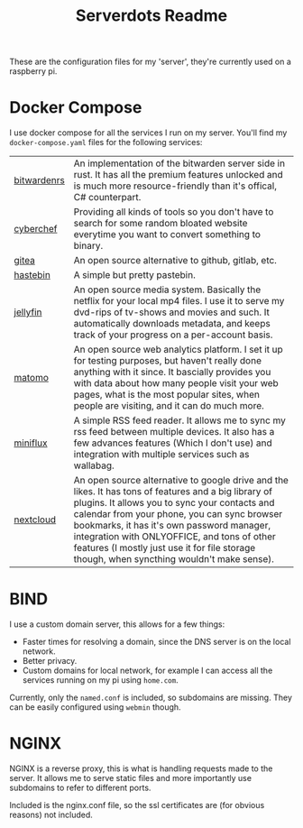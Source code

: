#+TITLE: Serverdots Readme

These are the configuration files for my 'server', they're currently used on a raspberry pi.

* Docker Compose
I use docker compose for all the services I run on my server. You'll find my =docker-compose.yaml= files for the following services:
| [[https://github.com/dani-garcia/bitwarden_rs][bitwardenrs]] | An implementation of the bitwarden server side in rust. It has all the premium features unlocked and is much more resource-friendly than it's offical, C# counterpart.                                                                                                                                                                                                                          |
| [[https://github.com/gchq/CyberChef][cyberchef]]   | Providing all kinds of tools so you don't have to search for some random bloated website everytime you want to convert something to binary.                                                                                                                                                                                                                                                     |
| [[https://github.com/go-gitea/gitea][gitea]]       | An open source alternative to github, gitlab, etc.                                                                                                                                                                                                                                                                                                                                              |
| [[https://github.com/seejohnrun/haste-server][hastebin]]    | A simple but pretty pastebin.                                                                                                                                                                                                                                                                                                                                                                   |
| [[https://github.com/jellyfin/jellyfin][jellyfin]]    | An open source media system. Basically the netflix for your local mp4 files. I use it to serve my dvd-rips of tv-shows and movies and such. It automatically downloads metadata, and keeps track of your progress on a per-account basis.                                                                                                                                                       |
| [[https://github.com/matomo-org/matomo][matomo]]      | An open source web analytics platform. I set it up for testing purposes, but haven't really done anything with it since. It bascially provides you with data about how many people visit your web pages, what is the most popular sites, when people are visiting, and it can do much more.                                                                                                     |
| [[https://github.com/miniflux/v2][miniflux]]    | A simple RSS feed reader. It allows me to sync my rss feed between multiple devices. It also has a few advances features (Which I don't use) and integration with multiple services such as wallabag.                                                                                                                                                                                           |
| [[https://github.com/nextcloud/server][nextcloud]]   | An open source alternative to google drive and the likes. It has tons of features and a big library of plugins. It allows you to sync your contacts and calendar from your phone, you can sync browser bookmarks, it has it's own password manager, integration with ONLYOFFICE, and tons of other features (I mostly just use it for file storage though, when syncthing wouldn't make sense). |

* BIND
I use a custom domain server, this allows for a few things:
- Faster times for resolving a domain, since the DNS server is on the local network.
- Better privacy.
- Custom domains for local network, for example I can access all the services running on my pi using =home.com=.

Currently, only the =named.conf= is included, so subdomains are missing. They can be easily configured using =webmin= though.
* NGINX
NGINX is a reverse proxy, this is what is handling requests made to the server. It allows me to serve static files and more importantly use subdomains to refer to different ports.

Included is the nginx.conf file, so the ssl certificates are (for obvious reasons) not included.
